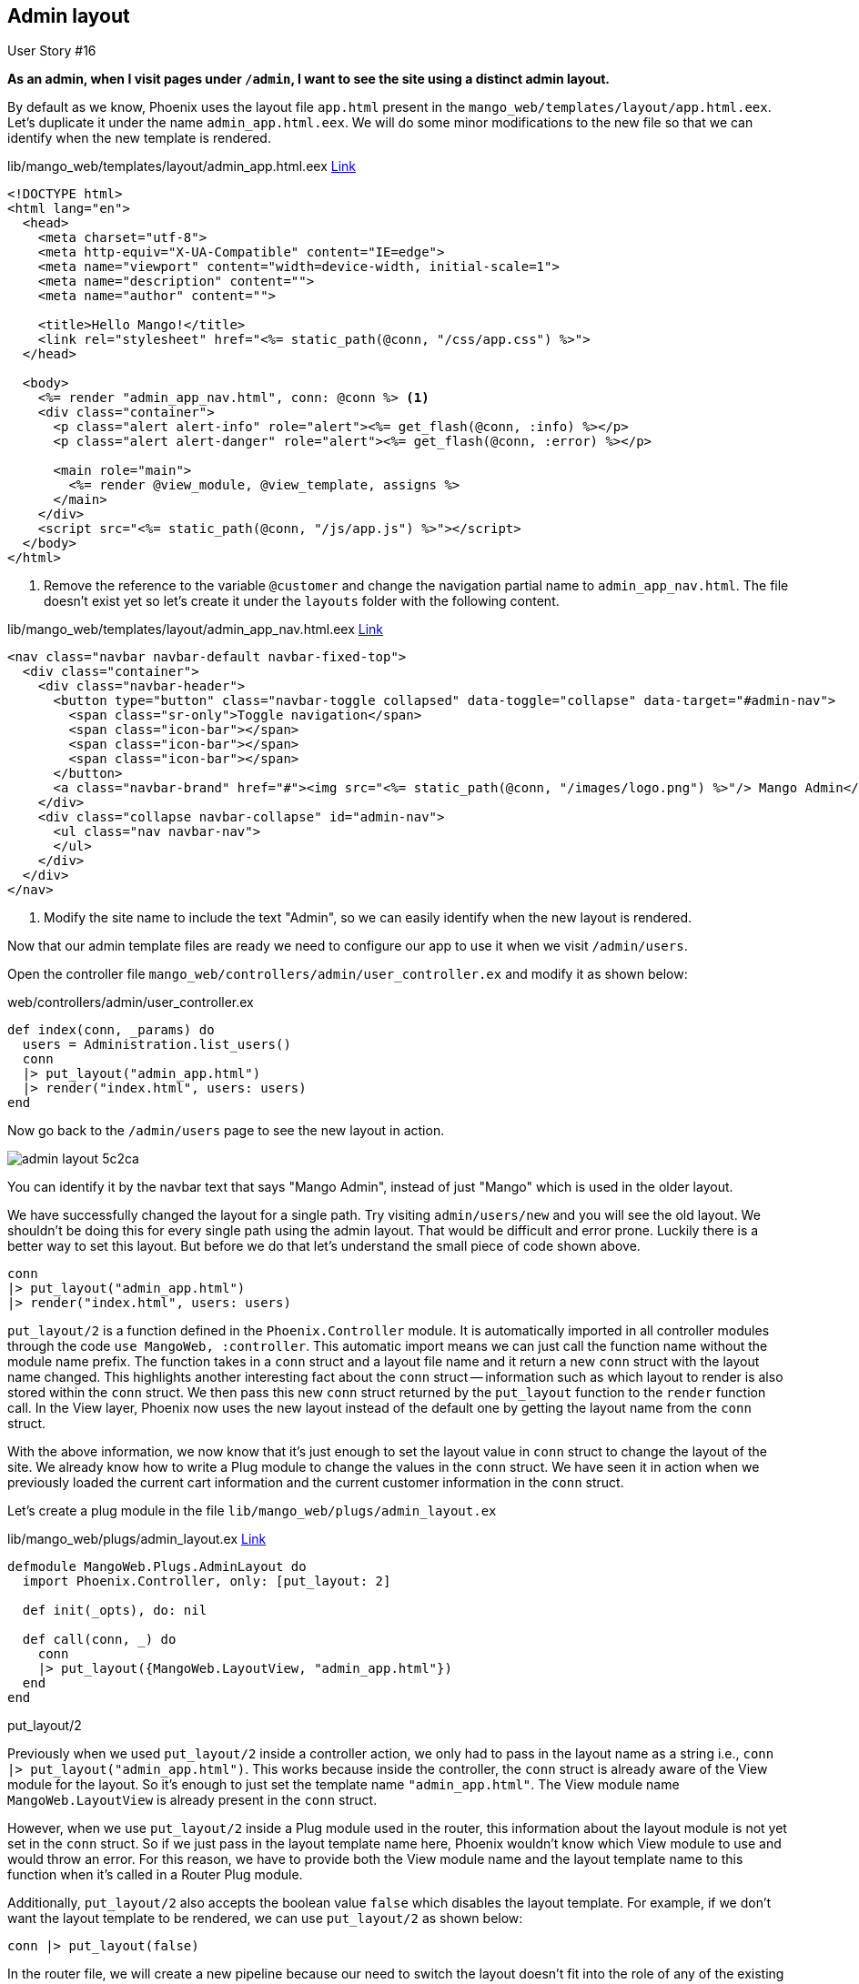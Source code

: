 == Admin layout

[sidebar]
.User Story #16
--
*As an admin, when I visit pages under `/admin`, I want to see the site using a distinct admin layout.*
--

By default as we know, Phoenix uses the layout file `app.html` present in the `mango_web/templates/layout/app.html.eex`.
Let's duplicate it under the name `admin_app.html.eex`.  We will do some minor modifications to the new file so that we can identify when the new template is rendered.


.lib/mango_web/templates/layout/admin_app.html.eex https://gist.github.com/shankardevy/c8068de5e16c977aeb91c08c2c22a7e9[Link]
```html
<!DOCTYPE html>
<html lang="en">
  <head>
    <meta charset="utf-8">
    <meta http-equiv="X-UA-Compatible" content="IE=edge">
    <meta name="viewport" content="width=device-width, initial-scale=1">
    <meta name="description" content="">
    <meta name="author" content="">

    <title>Hello Mango!</title>
    <link rel="stylesheet" href="<%= static_path(@conn, "/css/app.css") %>">
  </head>

  <body>
    <%= render "admin_app_nav.html", conn: @conn %> <1>
    <div class="container">
      <p class="alert alert-info" role="alert"><%= get_flash(@conn, :info) %></p>
      <p class="alert alert-danger" role="alert"><%= get_flash(@conn, :error) %></p>

      <main role="main">
        <%= render @view_module, @view_template, assigns %>
      </main>
    </div>
    <script src="<%= static_path(@conn, "/js/app.js") %>"></script>
  </body>
</html>
```
<1> Remove the reference to the variable `@customer` and change the navigation partial name to `admin_app_nav.html`. The file doesn't exist yet so let's create it under the `layouts` folder with the following content.

.lib/mango_web/templates/layout/admin_app_nav.html.eex https://gist.github.com/shankardevy/d699097b15ed0b1cccfc89fde80468b1[Link]
```html
<nav class="navbar navbar-default navbar-fixed-top">
  <div class="container">
    <div class="navbar-header">
      <button type="button" class="navbar-toggle collapsed" data-toggle="collapse" data-target="#admin-nav">
        <span class="sr-only">Toggle navigation</span>
        <span class="icon-bar"></span>
        <span class="icon-bar"></span>
        <span class="icon-bar"></span>
      </button>
      <a class="navbar-brand" href="#"><img src="<%= static_path(@conn, "/images/logo.png") %>"/> Mango Admin</a> <1>
    </div>
    <div class="collapse navbar-collapse" id="admin-nav">
      <ul class="nav navbar-nav">
      </ul>
    </div>
  </div>
</nav>
```
<1> Modify the site name to include the text "Admin", so we can easily identify when the new layout is rendered.

Now that our admin template files are ready we need to configure our app to use it when we visit `/admin/users`.

Open the controller file `mango_web/controllers/admin/user_controller.ex` and modify it as shown below:

.web/controllers/admin/user_controller.ex
```elixir
def index(conn, _params) do
  users = Administration.list_users()
  conn
  |> put_layout("admin_app.html")
  |> render("index.html", users: users)
end
```

Now go back to the `/admin/users` page to see the new layout in action.

image::images/_admin_layout-5c2ca.png[]

You can identify it by the navbar text that says "Mango Admin", instead of just "Mango" which is used in the older layout.

We have successfully changed the layout for a single path. Try visiting `admin/users/new` and you will see the old layout.
We shouldn't be doing this for every single path using the admin layout. That would be difficult and error prone. Luckily there is a better way to set this layout. But before we do that let's understand the small piece of code shown above.

```elixir
conn
|> put_layout("admin_app.html")
|> render("index.html", users: users)
```

`put_layout/2` is a function defined in the `Phoenix.Controller` module.
It is automatically imported in all controller modules through the code `use MangoWeb, :controller`.
This automatic import means we can just call the function name without the module name prefix.
The function takes in a `conn` struct and a layout file name and it return a new `conn` struct with the layout name changed.
This highlights another interesting fact about the `conn` struct -- information such as which layout to render is also stored within the `conn` struct.
We then pass this new `conn` struct returned by the `put_layout` function to the `render` function call. In the View layer, Phoenix now uses the new layout instead of the default one by getting the layout name from the `conn` struct.

With the above information, we now know that it's just enough to set the layout value in `conn` struct to change the layout of the site. We already know how to write a Plug module to change the values in the `conn` struct. We have seen it in action when we previously loaded the current cart information and the current customer information in the `conn` struct.

Let's create a plug module in the file `lib/mango_web/plugs/admin_layout.ex`

.lib/mango_web/plugs/admin_layout.ex https://gist.github.com/shankardevy/7248726f39f2ecfd3ad4eecdb10f96dd[Link]
```elixir
defmodule MangoWeb.Plugs.AdminLayout do
  import Phoenix.Controller, only: [put_layout: 2]

  def init(_opts), do: nil

  def call(conn, _) do
    conn
    |> put_layout({MangoWeb.LayoutView, "admin_app.html"})
  end
end
```


.put_layout/2
****
Previously when we used `put_layout/2` inside a controller action, we only had to pass in the layout name as a string i.e., `conn |> put_layout("admin_app.html")`. This works because inside the controller, the `conn` struct is already aware of the View module for the layout. So it's enough to just set the template name `"admin_app.html"`. The View module name `MangoWeb.LayoutView` is already present in the `conn` struct.

However, when we use `put_layout/2` inside a Plug module used in the router, this information about the layout module is not yet set in the `conn` struct. So if we just pass in the layout template name here, Phoenix wouldn't know which View module to use and would throw an error. For this reason, we have to provide both the View module name and the layout template name to this function when it's called in a Router Plug module.

Additionally, `put_layout/2` also accepts the boolean value `false` which disables the layout template. For example, if we don't want the layout template to be rendered, we can use `put_layout/2` as shown below:

```elixir
conn |> put_layout(false)
```
****

In the router file, we will create a new pipeline because our need to switch the layout doesn't fit into the role of any of the existing pipelines. Let's create a new pipeline called `:admin` and add our plug to it.

.lib/mango_web/router.ex https://gist.github.com/shankardevy/efaff9abfd49e4e5b7b431f28dda6035[Link]
```elixir
pipeline :admin do
  plug MangoWeb.Plugs.AdminLayout
end
```

For now, the AdminLayout is the only plug in this pipeline. However, as we move forward more plugs that are admin specific will be added here.

Lastly, we will instruct our `/admin` scope in the router file to use this new pipleline. Modify the admin scope the in router as below:

.lib/mango_web/router.ex https://gist.github.com/shankardevy/efaff9abfd49e4e5b7b431f28dda6035[Link]
```elixir
scope "/admin", MangoWeb.Admin, as: :admin do
  pipe_through [:browser, :admin] <1>

  resources "/users", UserController
end
```
<1> Remove `:frontend` and add `:admin`. This also removes our temporary dependency on the `:frontend` pipeline from the `admin` scope.

Now visit any page under `/admin` and it will display using the new layout.

Finally add a link to `admin/users` on the admin navigation template.

.lib/mango_web/templates/admin/admin_app_nav.html.eex https://gist.github.com/shankardevy/a66c0264f51dcccf1296db360e50c7d2#file-admin_app_nav-html-eex-L13-L15[Link]
```elixir
<ul class="nav navbar-nav">
  <li><%= link "Admin Users", to: admin_user_path(@conn, :index) %></li>
</ul>
```
